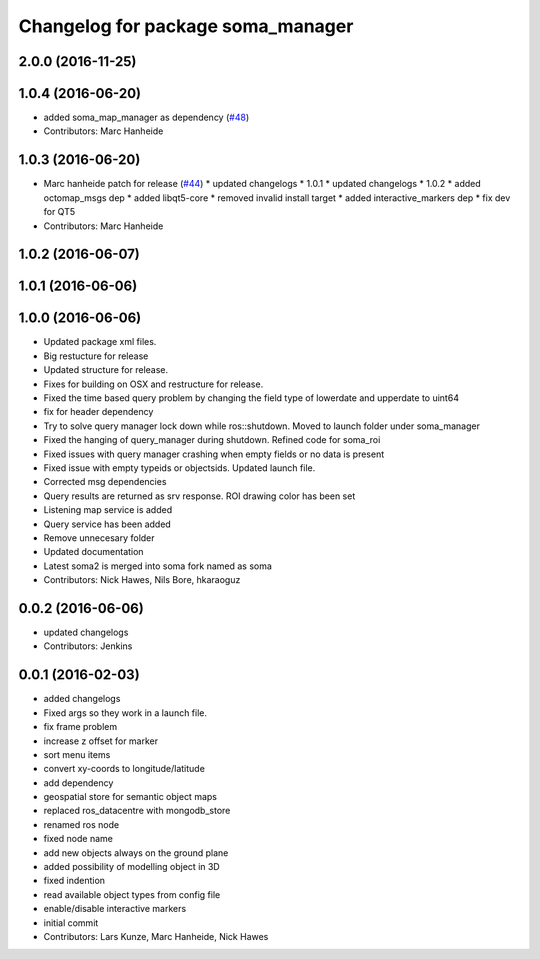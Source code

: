 ^^^^^^^^^^^^^^^^^^^^^^^^^^^^^^^^^^
Changelog for package soma_manager
^^^^^^^^^^^^^^^^^^^^^^^^^^^^^^^^^^

2.0.0 (2016-11-25)
------------------

1.0.4 (2016-06-20)
------------------
* added soma_map_manager as dependency (`#48 <https://github.com/strands-project/soma/issues/48>`_)
* Contributors: Marc Hanheide

1.0.3 (2016-06-20)
------------------
* Marc hanheide patch for release (`#44 <https://github.com/strands-project/soma/issues/44>`_)
  * updated changelogs
  * 1.0.1
  * updated changelogs
  * 1.0.2
  * added octomap_msgs dep
  * added libqt5-core
  * removed invalid install target
  * added interactive_markers dep
  * fix dev for QT5
* Contributors: Marc Hanheide

1.0.2 (2016-06-07)
------------------

1.0.1 (2016-06-06)
------------------

1.0.0 (2016-06-06)
------------------
* Updated package xml files.
* Big restucture for release
* Updated structure for release.
* Fixes for building on OSX and restructure for release.
* Fixed the time based query problem by changing the field type of lowerdate and upperdate to uint64
* fix for header dependency
* Try to solve query manager lock down while ros::shutdown. Moved to launch folder under soma_manager
* Fixed the hanging of query_manager during shutdown. Refined code for soma_roi
* Fixed issues with query manager crashing when empty fields or no data is present
* Fixed issue with empty typeids or objectsids. Updated launch file.
* Corrected msg dependencies
* Query results are returned as srv response. ROI drawing color has been set
* Listening map service is added
* Query service has been added
* Remove unnecesary folder
* Updated documentation
* Latest soma2 is merged into soma fork named as soma
* Contributors: Nick Hawes, Nils Bore, hkaraoguz

0.0.2 (2016-06-06)
------------------
* updated changelogs
* Contributors: Jenkins

0.0.1 (2016-02-03)
------------------
* added changelogs
* Fixed args so they work in a launch file.
* fix frame problem
* increase z offset for marker
* sort menu items
* convert xy-coords to longitude/latitude
* add dependency
* geospatial store for semantic object maps
* replaced ros_datacentre with mongodb_store
* renamed ros node
* fixed node name
* add new objects always on the ground plane
* added possibility of modelling object in 3D
* fixed indention
* read available object types from config file
* enable/disable interactive markers
* initial commit
* Contributors: Lars Kunze, Marc Hanheide, Nick Hawes
